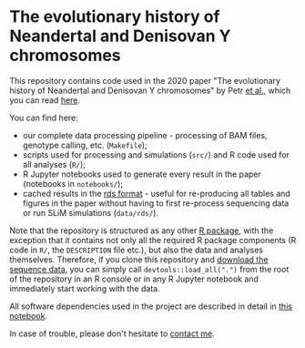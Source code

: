 * The evolutionary history of Neandertal and Denisovan Y chromosomes

This repository contains code used in the 2020 paper "The evolutionary
history of Neandertal and Denisovan Y chromosomes" by Petr _et al._,
which you can read [[https://www.biorxiv.org/...][here]].

You can find here:

- our complete data processing pipeline - processing of BAM files,
  genotype calling, etc. (=Makefile=);
- scripts used for processing and simulations (=src/=) and R
  code used for all analyses (=R/=);
- R Jupyter notebooks used to generate every result in the paper
  (notebooks in =notebooks/=);
- cached results in the [[https://stat.ethz.ch/R-manual/R-patched/library/base/html/readRDS.html][rds format]] - useful for re-producing all
  tables and figures in the paper without having to first re-process
  sequencing data or run SLiM simulations (=data/rds/=).

Note that the repository is structured as any other [[http://r-pkgs.had.co.nz/][R package]], with
the exception that it contains not only all the required R package
components (R code in =R/=, the =DESCRIPTION= file etc.), but also the
data and analyses themselves. Therefore, if you clone this repository
and [[https://bioinf.eva.mpg.de][download the sequence data]], you can simply call
=devtools::load_all(".")= from the root of the repository in an R
console or in any R Jupyter notebook and immediately start working
with the data.

All software dependencies used in the project are described in detail
in [[https://github.com/bodkan/archaic-ychr/blob/master/notebooks/software_versions.ipynb][this notebook]].

In case of trouble, please don't hesitate to [[https://bodkan.net/][contact me]].
